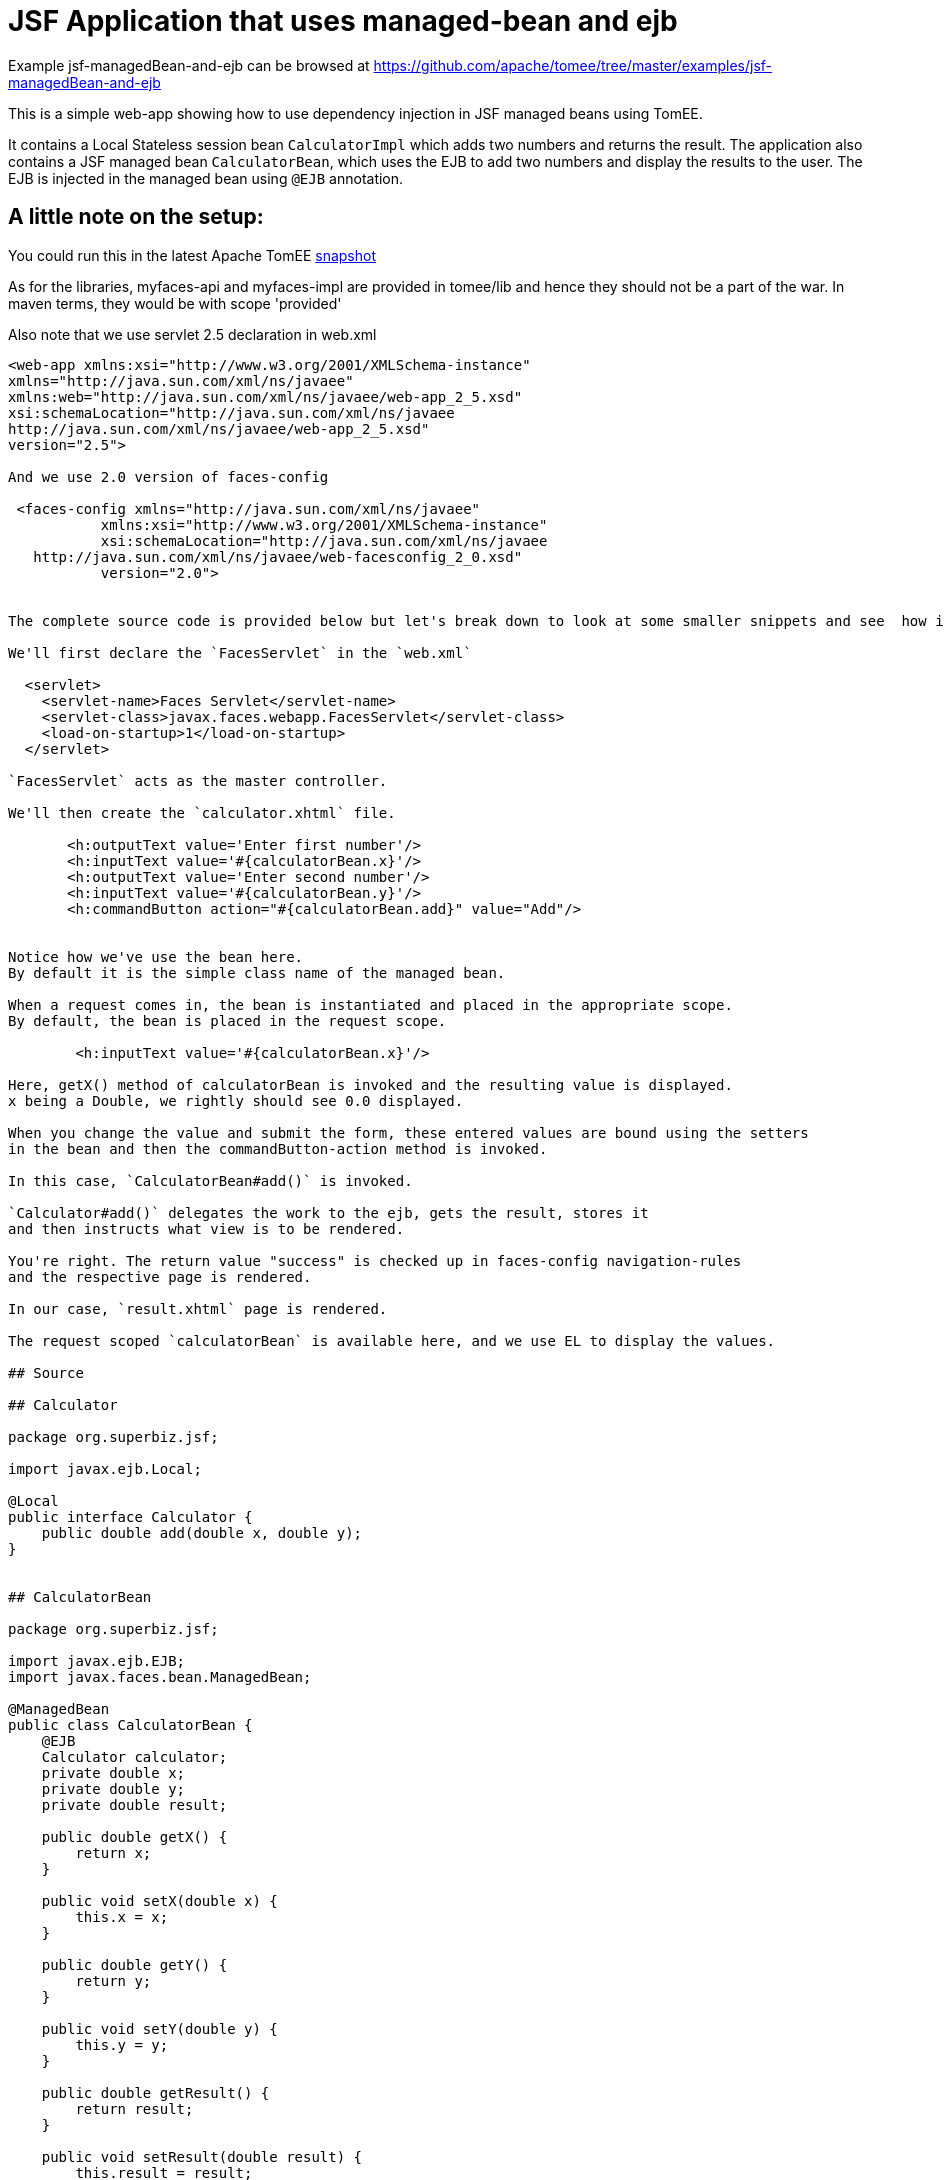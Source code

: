 = JSF Application that uses managed-bean and ejb
:jbake-date: 2016-08-30
:jbake-type: page
:jbake-tomeepdf:
:jbake-status: published

Example jsf-managedBean-and-ejb can be browsed at https://github.com/apache/tomee/tree/master/examples/jsf-managedBean-and-ejb


This is a simple web-app showing how to use dependency injection in JSF managed beans using TomEE.

It contains a Local Stateless session bean `CalculatorImpl` which adds two numbers and returns the result.
The application also contains a JSF managed bean `CalculatorBean`, which uses the EJB to add two numbers
and display the results to the user. The EJB is injected in the managed bean using `@EJB` annotation.


==  A little note on the setup:

You could run this in the latest Apache TomEE link:https://repository.apache.org/content/repositories/snapshots/org/apache/openejb/apache-tomee/[snapshot]

As for the libraries, myfaces-api and myfaces-impl are provided in tomee/lib and hence they should not be a part of the
war. In maven terms, they would be with scope 'provided'

Also note that we use servlet 2.5 declaration in web.xml
    

[source,xml]
----
<web-app xmlns:xsi="http://www.w3.org/2001/XMLSchema-instance"
xmlns="http://java.sun.com/xml/ns/javaee"
xmlns:web="http://java.sun.com/xml/ns/javaee/web-app_2_5.xsd"
xsi:schemaLocation="http://java.sun.com/xml/ns/javaee
http://java.sun.com/xml/ns/javaee/web-app_2_5.xsd"
version="2.5">

And we use 2.0 version of faces-config

 <faces-config xmlns="http://java.sun.com/xml/ns/javaee"
           xmlns:xsi="http://www.w3.org/2001/XMLSchema-instance"
           xsi:schemaLocation="http://java.sun.com/xml/ns/javaee
   http://java.sun.com/xml/ns/javaee/web-facesconfig_2_0.xsd"
           version="2.0">


The complete source code is provided below but let's break down to look at some smaller snippets and see  how it works.

We'll first declare the `FacesServlet` in the `web.xml`

  <servlet>
    <servlet-name>Faces Servlet</servlet-name>
    <servlet-class>javax.faces.webapp.FacesServlet</servlet-class>
    <load-on-startup>1</load-on-startup>
  </servlet>

`FacesServlet` acts as the master controller.

We'll then create the `calculator.xhtml` file.

       <h:outputText value='Enter first number'/>
       <h:inputText value='#{calculatorBean.x}'/>
       <h:outputText value='Enter second number'/>
       <h:inputText value='#{calculatorBean.y}'/>
       <h:commandButton action="#{calculatorBean.add}" value="Add"/>


Notice how we've use the bean here.
By default it is the simple class name of the managed bean.

When a request comes in, the bean is instantiated and placed in the appropriate scope.
By default, the bean is placed in the request scope.

        <h:inputText value='#{calculatorBean.x}'/>

Here, getX() method of calculatorBean is invoked and the resulting value is displayed.
x being a Double, we rightly should see 0.0 displayed.

When you change the value and submit the form, these entered values are bound using the setters
in the bean and then the commandButton-action method is invoked.

In this case, `CalculatorBean#add()` is invoked.

`Calculator#add()` delegates the work to the ejb, gets the result, stores it
and then instructs what view is to be rendered.

You're right. The return value "success" is checked up in faces-config navigation-rules
and the respective page is rendered.

In our case, `result.xhtml` page is rendered.

The request scoped `calculatorBean` is available here, and we use EL to display the values.

## Source

## Calculator

package org.superbiz.jsf;

import javax.ejb.Local;

@Local
public interface Calculator {
    public double add(double x, double y);
}


## CalculatorBean

package org.superbiz.jsf;

import javax.ejb.EJB;
import javax.faces.bean.ManagedBean;

@ManagedBean
public class CalculatorBean {
    @EJB
    Calculator calculator;
    private double x;
    private double y;
    private double result;

    public double getX() {
        return x;
    }

    public void setX(double x) {
        this.x = x;
    }

    public double getY() {
        return y;
    }

    public void setY(double y) {
        this.y = y;
    }

    public double getResult() {
        return result;
    }

    public void setResult(double result) {
        this.result = result;
    }

    public String add() {
        result = calculator.add(x, y);
        return "success";
    }
}

## CalculatorImpl

package org.superbiz.jsf;

import javax.ejb.Stateless;

@Stateless
public class CalculatorImpl implements Calculator {

    public double add(double x, double y) {
        return x + y;
    }
}


# web.xml

<?xml version="1.0"?>

    <web-app xmlns:xsi="http://www.w3.org/2001/XMLSchema-instance"
    xmlns="http://java.sun.com/xml/ns/javaee"
    xmlns:web="http://java.sun.com/xml/ns/javaee/web-app_2_5.xsd"
    xsi:schemaLocation="http://java.sun.com/xml/ns/javaee
    http://java.sun.com/xml/ns/javaee/web-app_2_5.xsd"
    version="2.5">

    <description>MyProject web.xml</description>

    <!-- Faces Servlet -->
    <servlet>
        <servlet-name>Faces Servlet</servlet-name>
        <servlet-class>javax.faces.webapp.FacesServlet</servlet-class>
        <load-on-startup>1</load-on-startup>
    </servlet>

    <!-- Faces Servlet Mapping -->
    <servlet-mapping>
       <servlet-name>Faces Servlet</servlet-name>
        <url-pattern>*.jsf</url-pattern>
    </servlet-mapping>

    <!-- Welcome files -->
    <welcome-file-list>
       <welcome-file>index.jsp</welcome-file>
       <welcome-file>index.html</welcome-file>
    </welcome-file-list>
    </web-app>
----


    
== Calculator.xhtml


[source,xml]
----
<?xml version="1.0" encoding="UTF-8"?>
<!DOCTYPE html PUBLIC "-//W3C//DTD XHTML 1.0 Transitional//EN"
"http://www.w3.org/TR/xhtml1/DTD/xhtml1-transitional.dtd">
<html xmlns="http://www.w3.org/1999/xhtml"
xmlns:f="http://java.sun.com/jsf/core"
xmlns:h="http://java.sun.com/jsf/html">


<h:body bgcolor="white">
    <f:view>
        <h:form>
            <h:panelGrid columns="2">
            <h:outputText value='Enter first number'/>
           <h:inputText value='#{calculatorBean.x}'/>
            <h:outputText value='Enter second number'/>
            <h:inputText value='#{calculatorBean.y}'/>
           <h:commandButton action="#{calculatorBean.add}" value="Add"/>
            </h:panelGrid>
        </h:form>
   </f:view>
</h:body>
</html>


##Result.xhtml

<?xml version="1.0" encoding="UTF-8"?>
<!DOCTYPE html PUBLIC "-//W3C//DTD XHTML 1.0 Transitional//EN"
"http://www.w3.org/TR/xhtml1/DTD/xhtml1-transitional.dtd">
<html xmlns="http://www.w3.org/1999/xhtml"
xmlns:f="http://java.sun.com/jsf/core"
xmlns:h="http://java.sun.com/jsf/html">

<h:body>
    <f:view>
        <h:form id="mainForm">
            <h2><h:outputText value="Result of adding #{calculatorBean.x} and #{calculatorBean.y} is #{calculatorBean.result }"/></h2>
            <h:commandLink action="back">
            <h:outputText value="Home"/>
            </h:commandLink>
        </h:form>
    </f:view>
</h:body>
</html>

#faces-config.xml

<?xml version="1.0"?>
<faces-config xmlns="http://java.sun.com/xml/ns/javaee"
xmlns:xsi="http://www.w3.org/2001/XMLSchema-instance"
xsi:schemaLocation="http://java.sun.com/xml/ns/javaee
http://java.sun.com/xml/ns/javaee/web-facesconfig_2_0.xsd"
version="2.0">

<navigation-rule>
    <from-view-id>/calculator.xhtml</from-view-id>
    <navigation-case>
        <from-outcome>success</from-outcome>
        <to-view-id>/result.xhtml</to-view-id>
    </navigation-case>
</navigation-rule>

<navigation-rule>
    <from-view-id>/result.xhtml</from-view-id>
    <navigation-case>
        <from-outcome>back</from-outcome>
        <to-view-id>/calculator.xhtml</to-view-id>
    </navigation-case>
</navigation-rule>
</faces-config>

